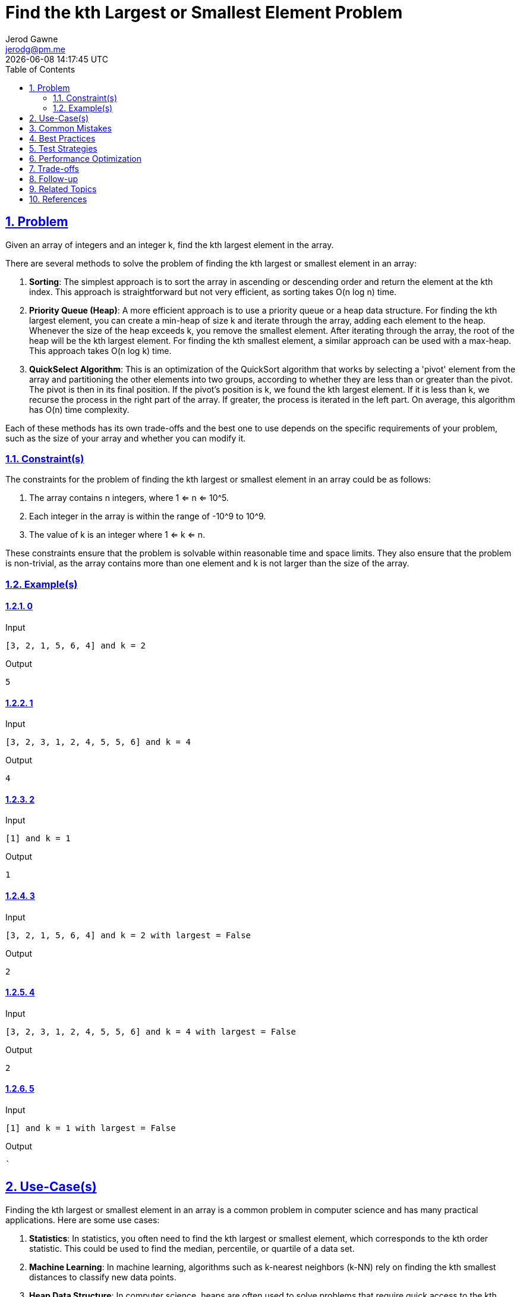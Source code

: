 :doctitle: Find the kth Largest or Smallest Element Problem
:author: Jerod Gawne
:email: jerodg@pm.me
:docdate: 04 January 2024
:revdate: {docdatetime}
:doctype: article
:sectanchors:
:sectlinks:
:sectnums:
:toc:
:icons: font
:imagesdir: ./img
:keywords: problem, python

== Problem

[.lead]
Given an array of integers and an integer k, find the kth largest element in the array.

There are several methods to solve the problem of finding the kth largest or smallest element in an array:

1. **Sorting**: The simplest approach is to sort the array in ascending or descending order and return the element at the kth index.
This approach is straightforward but not very efficient, as sorting takes O(n log n) time.

2. **Priority Queue (Heap)**: A more efficient approach is to use a priority queue or a heap data structure.
For finding the kth largest element, you can create a min-heap of size k and iterate through the array, adding each element to the heap.
Whenever the size of the heap exceeds k, you remove the smallest element.
After iterating through the array, the root of the heap will be the kth largest element.
For finding the kth smallest element, a similar approach can be used with a max-heap.
This approach takes O(n log k) time.

3. **QuickSelect Algorithm**: This is an optimization of the QuickSort algorithm that works by selecting a 'pivot' element from the array and partitioning the other elements into two groups, according to whether they are less than or greater than the pivot.
The pivot is then in its final position.
If the pivot's position is k, we found the kth largest element.
If it is less than k, we recurse the process in the right part of the array.
If greater, the process is iterated in the left part.
On average, this algorithm has O(n) time complexity.

Each of these methods has its own trade-offs and the best one to use depends on the specific requirements of your problem, such as the size of your array and whether you can modify it.

=== Constraint(s)

The constraints for the problem of finding the kth largest or smallest element in an array could be as follows:

1. The array contains n integers, where 1 <= n <= 10^5.
2. Each integer in the array is within the range of -10^9 to 10^9.
3. The value of k is an integer where 1 <= k <= n.

These constraints ensure that the problem is solvable within reasonable time and space limits.
They also ensure that the problem is non-trivial, as the array contains more than one element and k is not larger than the size of the array.

=== Example(s)

==== 0

.Input
[source,python,linenums]
----
[3, 2, 1, 5, 6, 4] and k = 2
----

.Output
[source,python,linenums]
----
5
----

==== 1

.Input
[source,python,linenums]
----
[3, 2, 3, 1, 2, 4, 5, 5, 6] and k = 4
----

.Output
[source,python,linenums]
----
4
----

==== 2

.Input
[source,python,linenums]
----
[1] and k = 1
----

.Output
[source,python,linenums]
----
1
----

==== 3

.Input
[source,python,linenums]
----
[3, 2, 1, 5, 6, 4] and k = 2 with largest = False
----

.Output
[source,python,linenums]
----
2
----

==== 4

.Input
[source,python,linenums]
----
[3, 2, 3, 1, 2, 4, 5, 5, 6] and k = 4 with largest = False
----

.Output
[source,python,linenums]
----
2
----

==== 5

.Input
[source,python,linenums]
----
[1] and k = 1 with largest = False
----

.Output
[source,python,linenums]
----
`
----

== Use-Case(s)

Finding the kth largest or smallest element in an array is a common problem in computer science and has many practical applications.
Here are some use cases:

1. **Statistics**: In statistics, you often need to find the kth largest or smallest element, which corresponds to the kth order statistic.
This could be used to find the median, percentile, or quartile of a data set.

2. **Machine Learning**: In machine learning, algorithms such as k-nearest neighbors (k-NN) rely on finding the kth smallest distances to classify new data points.

3. **Heap Data Structure**: In computer science, heaps are often used to solve problems that require quick access to the kth largest or smallest elements.
This is useful in algorithms like HeapSort or in constructing a Priority Queue.

4. **Database Systems**: Database systems often need to handle queries that involve finding the kth largest or smallest element.
For example, you might want to find the top k customers who have spent the most money.

5. **Real-Time Analytics**: In real-time analytics, you might need to find the kth largest or smallest element in a sliding window of the most recent N elements in a data stream.

6. **Online Gaming**: In online gaming platforms, finding the kth highest score or the kth fastest time is a common requirement.

7. **E-commerce**: In e-commerce applications, finding the top k products based on sales, reviews, or other criteria is a common operation.

These are just a few examples.
The problem of finding the kth largest or smallest element is a fundamental one and comes up in many different contexts.

== Common Mistakes

Here are some common mistakes to avoid when finding the kth largest or smallest element:

1. **Not Considering Edge Cases**: Always consider edge cases in your solution.
For example, what happens when the array is empty, or when k is larger than the size of the array, or when the array contains duplicate elements.

2. **Choosing the Wrong Algorithm**: The choice of algorithm can significantly impact the performance of your solution.
For instance, sorting the entire array would take O(n log n) time, which is inefficient if you only need to find the kth largest or smallest element.

3. **Ignoring Space Complexity**: While focusing on time complexity, don't ignore space complexity.
For example, using a heap to find the kth largest or smallest element would take O(n) space, which might not be feasible for large arrays.

4. **Not Handling Duplicates Correctly**: If the array contains duplicate elements, some algorithms might not work correctly.
For example, if you're using a set to eliminate duplicates, it might affect the position of the kth largest or smallest element.

5. **Modifying the Input Array Without Permission**: Some algorithms, like QuickSelect, modify the input array.
If you're not allowed to modify the input array, you'll need to make a copy of it, which increases the space complexity.

6. **Not Using Built-In Functions and Libraries**: Python's built-in functions and libraries are usually optimized for performance.
For example, Python's `heapq` library provides functions to efficiently handle a heap.

7. **Not Optimizing for the Worst Case**: Some algorithms, like QuickSelect, have a worst-case time complexity that's much higher than their average time complexity.
You can optimize for the worst case by choosing a good pivot, such as the median of the array.

8. **Using Recursive Solutions for Large Inputs**: Recursive solutions can lead to a stack overflow for large inputs.
If possible, use an iterative solution instead.

== Best Practices

Here are some best practices for finding the kth largest or smallest element:

1. **Understand the Problem**: Before you start coding, make sure you understand the problem thoroughly.
Know what the kth largest or smallest element means and how it should be calculated.

2. **Choose the Right Algorithm**: Depending on the size of your array and the value of k, different algorithms may be more efficient.
For instance, if k is small, a heap might be a good choice.
If the array is small, sorting might be acceptable.
If you can't afford to sort the array and k is large, QuickSelect could be the best option.

3. **Consider Time and Space Complexity**: Always consider both time and space complexity when choosing an algorithm.
While one algorithm might be faster, it might also use more memory, which could be a problem for large inputs.

4. **Handle Edge Cases**: Always handle edge cases in your code.
What happens if the array is empty?
What if k is larger than the size of the array?
What if the array contains duplicates?

5. **Use Built-In Functions and Libraries**: Whenever possible, use built-in functions and libraries.
They are usually optimized and can save you a lot of time.

6. **Write Clean Code**: Write your code in a clean and organized manner.
Use meaningful variable names, keep your functions small and focused, and always comment your code.

7. **Test Your Code**: Always test your code with different test cases.
Make sure to include edge cases in your tests.

8. **Optimize Your Code**: Once your code is working, see if you can optimize it.
Can you reduce the time or space complexity?
Can you make your code cleaner or easier to understand?

9. **Stay Updated**: Algorithms and best practices can change over time.
Always stay updated with the latest trends and improvements in the field.

10. **Document Your Code**: Always document your code properly.
It will help others understand your code better and it will also help you in the future when you need to revisit your code.

== Test Strategies

Testing is a crucial part of software development.
It helps ensure that your code works as expected and can handle a variety of inputs.
Here are some testing strategies for finding the kth largest or smallest element:

1. **Unit Testing**: Write unit tests for your function to ensure that it works correctly for a variety of inputs.
You should test with both small and large arrays, with different values of k, and with arrays that contain duplicate elements.

2. **Boundary Testing**: Test your function with edge cases.
For example, what happens when the array is empty, or when k is larger than the size of the array, or when k is 1 or n (the size of the array)?
These tests can help you catch bugs that might not be apparent with more "normal" inputs.

3. **Performance Testing**: If your function is designed to handle large inputs, you should test it with large inputs to ensure that it performs well.
This can help you identify any potential performance bottlenecks.

4. **Random Testing**: Generate random inputs to test your function.
This can help you catch unexpected bugs.

5. **Regression Testing**: If you make changes to your function, re-run your tests to ensure that you haven't introduced any new bugs.

6. **Integration Testing**: If your function is part of a larger system, test it within that system to ensure that it interacts correctly with other components.

Remember, the goal of testing is not just to show that your function works, but to find cases where it doesn't work, and fix them.

== Performance Optimization

Performance optimization is a crucial aspect of software development, especially for functions that deal with large inputs or are called frequently.
Here are some tips for optimizing the performance of a function that finds the kth largest or smallest element:

1. **Choose the Right Algorithm**: The choice of algorithm can significantly impact the performance of your function.
For instance, sorting the entire array would take O(n log n) time, which is inefficient if you only need to find the kth largest or smallest element.
Using a heap or the QuickSelect algorithm can reduce the time complexity to O(n log k) or O(n), respectively.

2. **Avoid Unnecessary Work**: If your function performs unnecessary work, it will be slower.
For example, if you're using the sorting approach, you don't need to sort the entire array; you only need to sort the first k elements.

3. **Use Efficient Data Structures**: The choice of data structures can also impact the performance of your function.
For instance, a heap is an efficient data structure for finding the kth largest or smallest element because it can find and remove the smallest or largest element in O(log k) time.

4. **Use Built-In Functions and Libraries**: Built-in functions and libraries are usually optimized for performance.
For example, Python's `heapq` library provides functions to efficiently handle a heap.

5. **Optimize for the Worst Case**: Some algorithms, like QuickSelect, have a worst-case time complexity that's much higher than their average time complexity.
You can optimize for the worst case by choosing a good pivot, such as the median of the array.

6. **Use Iterative Solutions for Large Inputs**: Recursive solutions can lead to a stack overflow for large inputs.
If possible, use an iterative solution instead.

7. **Use Lazy Evaluation**: If your function supports it, use lazy evaluation to delay computation until necessary.
For example, if you're using a heap to find the kth largest element, you can use a lazy heap that only sorts elements when necessary.

8. **Use Caching/Memoization**: If your function is called multiple times with the same inputs, use caching or memoization to store the results of previous computations and avoid redundant work.

Remember, optimization often involves trade-offs.
While these tips can help improve the performance of your function, they might also make your code more complex or harder to understand.
Always strive for a balance between efficiency, readability, and maintainability.

== Trade-offs

The trade-offs between the sorting, priority queue (heap), and QuickSelect approaches are primarily related to time complexity, space complexity, and stability:

1. **Sorting Approach**:
- Time Complexity: O(n log n).
Sorting the entire array takes n log n time, which can be inefficient for large arrays.
- Space Complexity: O(1).
If an in-place sorting algorithm like QuickSort or HeapSort is used, the space complexity is constant.
- Stability: The relative order of equal elements is preserved if a stable sorting algorithm like MergeSort is used.
However, this might not be relevant when finding the kth largest or smallest element.

2. **Priority Queue (Heap) Approach**:
- Time Complexity: O(n log k).
This approach only maintains a heap of size k, so it's more efficient than sorting for large arrays and large values of k.
- Space Complexity: O(k).
The heap requires k space.
- Stability: The relative order of equal elements is not preserved, as elements are ordered solely based on their values.

3. **QuickSelect Approach**:
- Time Complexity: O(n) on average, O(n^2) in the worst case.
The worst case occurs when the array is already sorted or reverse sorted, but this can be mitigated by using a random pivot.
- Space Complexity: O(1).
QuickSelect is an in-place algorithm.
- Stability: The relative order of equal elements is not preserved, as elements are partitioned based on whether they're less than or greater than the pivot.

In summary, the best approach depends on the specific requirements of your problem.
If you can afford to sort the entire array and stability is important, use the sorting approach.
If you need to optimize for time complexity and the array is large, use the priority queue approach.
If you need to optimize for both time and space complexity and stability is not important, use the QuickSelect approach.

== Follow-up

For the problem of finding the kth largest or smallest element, here are some follow-up topics that you might want to explore:

1. **Variations of the Problem**: There are many variations of this problem that you could explore.
For example, what if the array is not an integer array but a string array?
What if the array contains duplicate elements?
What if you need to find the kth largest or smallest element in a 2D array or matrix?

2. **Different Data Structures**: You could explore how different data structures can be used to solve this problem.
For example, how would you solve this problem using a binary search tree or a balanced binary search tree like an AVL tree or a Red-Black tree?

3. **Parallel and Distributed Computing**: If the array is extremely large, it might not fit into the memory of a single machine.
In this case, you could explore how to solve this problem using parallel or distributed computing techniques.

4. **Real-World Applications**: You could explore more real-world applications of this problem.
For example, how is this problem used in database systems, machine learning algorithms, or real-time analytics?

5. **Optimization Techniques**: You could explore more advanced optimization techniques for this problem.
For example, how can you optimize the QuickSelect algorithm to ensure that it always runs in O(n) time?

6. **Algorithm Design and Analysis**: This problem is a good opportunity to learn more about algorithm design and analysis.
You could explore topics like time complexity, space complexity, best-case and worst-case scenarios, average-case analysis, and amortized analysis.

Remember, the goal is not just to solve the problem, but to understand the underlying concepts and techniques.
By exploring these follow-up topics, you can deepen your understanding and improve your problem-solving skills.

== Related Topics

Here are some related topics for finding the kth largest or smallest element:

1. **Heap Data Structure**: Understanding the heap data structure is crucial as it is often used to solve this problem efficiently.
You can learn more about it from the [Python heapq documentation](https://docs.python.org/3/library/heapq.html) or from various computer science resources like [Heap Data Structure on GeeksforGeeks](https://www.geeksforgeeks.org/heap-data-structure/).

2. **Sorting Algorithms**: Different sorting algorithms have different time and space complexities, and understanding them can help you choose the most efficient one for your problem.
You can learn more about them from [Sorting Algorithms on GeeksforGeeks](https://www.geeksforgeeks.org/sorting-algorithms/).

3. **QuickSelect Algorithm**: QuickSelect is an efficient in-place variation of the QuickSort algorithm that is used to solve this problem.
You can learn more about it from [QuickSelect on GeeksforGeeks](https://www.geeksforgeeks.org/quickselect-algorithm/).

4. **Binary Search Trees (BST)**: BSTs can be used to solve this problem efficiently, especially when the array is dynamic or frequently changing.
You can learn more about them from [Binary Search Trees on GeeksforGeeks](https://www.geeksforgeeks.org/binary-search-tree-data-structure/).

5. **Order Statistics**: The problem of finding the kth largest or smallest element is a specific instance of the order statistics problem.
You can learn more about it from [Order Statistics on Wikipedia](https://en.wikipedia.org/wiki/Order_statistic).

6. **Median of Medians Algorithm**: This is an advanced algorithm that can be used to find the kth largest or smallest element in linear time.
You can learn more about it from [Median of Medians on Wikipedia](https://en.wikipedia.org/wiki/Median_of_medians).

7. **Selection Algorithm**: The problem of finding the kth largest or smallest element is a selection problem.
You can learn more about selection algorithms from [Selection Algorithm on Wikipedia](https://en.wikipedia.org/wiki/Selection_algorithm).

Remember, the goal is not just to solve the problem, but to understand the underlying concepts and techniques.
By exploring these related topics, you can deepen your understanding and improve your problem-solving skills.

== References

Here are the official Python documentation references relevant to the methods used:

1. **Sorting**:
- Built-in Functions - `sorted()`: https://docs.python.org/3/library/functions.html#sorted
- List - `sort()`: https://docs.python.org/3/tutorial/datastructures.html#more-on-lists

2. **Priority Queue (Heap)**:
- `heapq` — Heap queue algorithm: https://docs.python.org/3/library/heapq.html

3. **QuickSelect Algorithm**:
- The QuickSelect algorithm is not part of Python's standard library, but it's a well-known algorithm in computer science.
You can learn more about it from various computer science and algorithm resources.
Python's official documentation does not provide information on this algorithm.
